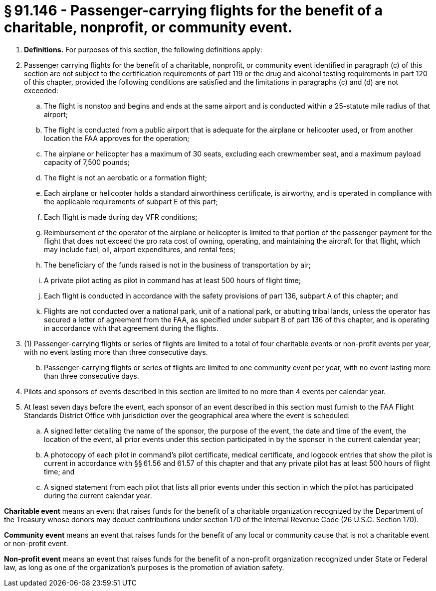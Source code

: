 # § 91.146 - Passenger-carrying flights for the benefit of a charitable, nonprofit, or community event.

[start=1,loweralpha]
. *Definitions.* For purposes of this section, the following definitions apply:
. Passenger carrying flights for the benefit of a charitable, nonprofit, or community event identified in paragraph (c) of this section are not subject to the certification requirements of part 119 or the drug and alcohol testing requirements in part 120 of this chapter, provided the following conditions are satisfied and the limitations in paragraphs (c) and (d) are not exceeded:
[start=1,arabic]
.. The flight is nonstop and begins and ends at the same airport and is conducted within a 25-statute mile radius of that airport;
.. The flight is conducted from a public airport that is adequate for the airplane or helicopter used, or from another location the FAA approves for the operation;
.. The airplane or helicopter has a maximum of 30 seats, excluding each crewmember seat, and a maximum payload capacity of 7,500 pounds;
.. The flight is not an aerobatic or a formation flight;
.. Each airplane or helicopter holds a standard airworthiness certificate, is airworthy, and is operated in compliance with the applicable requirements of subpart E of this part;
.. Each flight is made during day VFR conditions;
.. Reimbursement of the operator of the airplane or helicopter is limited to that portion of the passenger payment for the flight that does not exceed the pro rata cost of owning, operating, and maintaining the aircraft for that flight, which may include fuel, oil, airport expenditures, and rental fees;
.. The beneficiary of the funds raised is not in the business of transportation by air;
.. A private pilot acting as pilot in command has at least 500 hours of flight time;
.. Each flight is conducted in accordance with the safety provisions of part 136, subpart A of this chapter; and
.. Flights are not conducted over a national park, unit of a national park, or abutting tribal lands, unless the operator has secured a letter of agreement from the FAA, as specified under subpart B of part 136 of this chapter, and is operating in accordance with that agreement during the flights.
. (1) Passenger-carrying flights or series of flights are limited to a total of four charitable events or non-profit events per year, with no event lasting more than three consecutive days.
[start=2,arabic]
.. Passenger-carrying flights or series of flights are limited to one community event per year, with no event lasting more than three consecutive days.
. Pilots and sponsors of events described in this section are limited to no more than 4 events per calendar year.
. At least seven days before the event, each sponsor of an event described in this section must furnish to the FAA Flight Standards District Office with jurisdiction over the geographical area where the event is scheduled:
[start=1,arabic]
.. A signed letter detailing the name of the sponsor, the purpose of the event, the date and time of the event, the location of the event, all prior events under this section participated in by the sponsor in the current calendar year;
.. A photocopy of each pilot in command's pilot certificate, medical certificate, and logbook entries that show the pilot is current in accordance with §§ 61.56 and 61.57 of this chapter and that any private pilot has at least 500 hours of flight time; and
.. A signed statement from each pilot that lists all prior events under this section in which the pilot has participated during the current calendar year.

*Charitable event* means an event that raises funds for the benefit of a charitable organization recognized by the Department of the Treasury whose donors may deduct contributions under section 170 of the Internal Revenue Code (26 U.S.C. Section 170).

*Community event* means an event that raises funds for the benefit of any local or community cause that is not a charitable event or non-profit event.

*Non-profit event* means an event that raises funds for the benefit of a non-profit organization recognized under State or Federal law, as long as one of the organization's purposes is the promotion of aviation safety.

